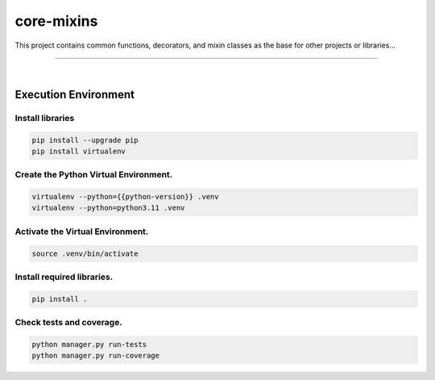 core-mixins
===============================================================================

This project contains common functions, decorators, and mixin classes 
as the base for other projects or libraries...

===============================================================================

.. image:: https://img.shields.io/pypi/pyversions/core-mixins.svg
    :target: https://pypi.org/project/core-mixins/
    :alt: Python Versions

.. image:: https://img.shields.io/badge/license-MIT-blue.svg
    :target: https://gitlab.com/bytecode-solutions/core/core-mixins/-/blob/main/LICENSE
    :alt: License

.. image:: https://gitlab.com/bytecode-solutions/core/core-mixins/badges/release/pipeline.svg
    :target: https://gitlab.com/bytecode-solutions/core/core-mixins/-/pipelines
    :alt: Pipeline Status

.. image:: https://readthedocs.org/projects/core-mixins/badge/?version=latest
    :target: https://readthedocs.org/projects/core-mixins/
    :alt: Docs Status

.. image:: https://img.shields.io/badge/security-bandit-yellow.svg
    :target: https://github.com/PyCQA/bandit
    :alt: Security

|

Execution Environment
---------------------------------------

Install libraries
^^^^^^^^^^^^^^^^^^^^^^^^^^^^^^^^^^^^^^^

.. code-block:: shell

    pip install --upgrade pip 
    pip install virtualenv
..

Create the Python Virtual Environment.
^^^^^^^^^^^^^^^^^^^^^^^^^^^^^^^^^^^^^^^

.. code-block:: shell

    virtualenv --python={{python-version}} .venv
    virtualenv --python=python3.11 .venv
..

Activate the Virtual Environment.
^^^^^^^^^^^^^^^^^^^^^^^^^^^^^^^^^^^^^^^

.. code-block:: shell

    source .venv/bin/activate
..

Install required libraries.
^^^^^^^^^^^^^^^^^^^^^^^^^^^^^^^^^^^^^^^

.. code-block:: shell

    pip install .
..

Check tests and coverage.
^^^^^^^^^^^^^^^^^^^^^^^^^^^^^^^^^^^^^^^

.. code-block:: shell

    python manager.py run-tests
    python manager.py run-coverage
..

